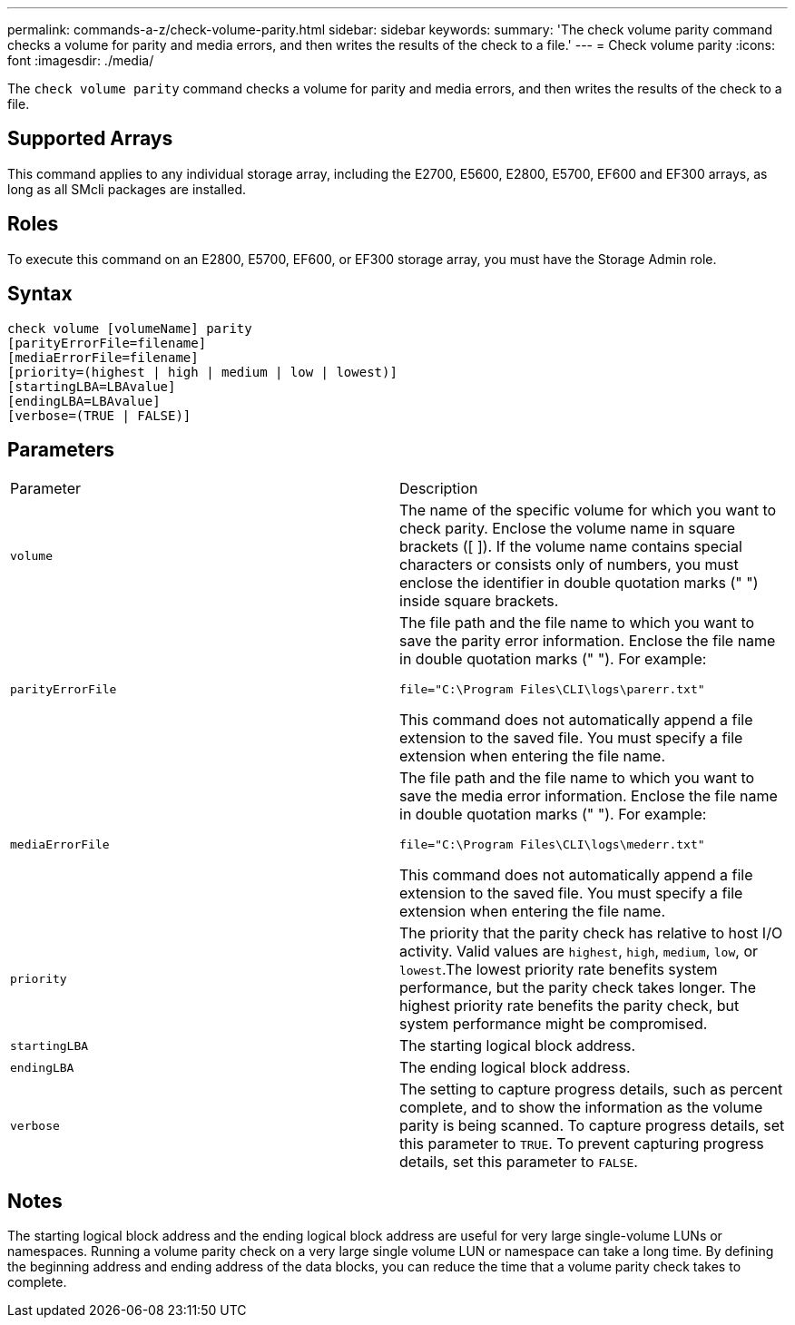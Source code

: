 ---
permalink: commands-a-z/check-volume-parity.html
sidebar: sidebar
keywords: 
summary: 'The check volume parity command checks a volume for parity and media errors, and then writes the results of the check to a file.'
---
= Check volume parity
:icons: font
:imagesdir: ./media/

[.lead]
The `check volume parity` command checks a volume for parity and media errors, and then writes the results of the check to a file.

== Supported Arrays

This command applies to any individual storage array, including the E2700, E5600, E2800, E5700, EF600 and EF300 arrays, as long as all SMcli packages are installed.

== Roles

To execute this command on an E2800, E5700, EF600, or EF300 storage array, you must have the Storage Admin role.

== Syntax

----
check volume [volumeName] parity
[parityErrorFile=filename]
[mediaErrorFile=filename]
[priority=(highest | high | medium | low | lowest)]
[startingLBA=LBAvalue]
[endingLBA=LBAvalue]
[verbose=(TRUE | FALSE)]
----

== Parameters

|===
| Parameter| Description
a|
`volume`
a|
The name of the specific volume for which you want to check parity. Enclose the volume name in square brackets ([ ]). If the volume name contains special characters or consists only of numbers, you must enclose the identifier in double quotation marks (" ") inside square brackets.
a|
`parityErrorFile`
a|
The file path and the file name to which you want to save the parity error information. Enclose the file name in double quotation marks (" "). For example:

`file="C:\Program Files\CLI\logs\parerr.txt"`

This command does not automatically append a file extension to the saved file. You must specify a file extension when entering the file name.

a|
`mediaErrorFile`
a|
The file path and the file name to which you want to save the media error information. Enclose the file name in double quotation marks (" "). For example:

`file="C:\Program Files\CLI\logs\mederr.txt"`

This command does not automatically append a file extension to the saved file. You must specify a file extension when entering the file name.

a|
`priority`
a|
The priority that the parity check has relative to host I/O activity. Valid values are `highest`, `high`, `medium`, `low`, or `lowest`.The lowest priority rate benefits system performance, but the parity check takes longer. The highest priority rate benefits the parity check, but system performance might be compromised.
a|
`startingLBA`
a|
The starting logical block address.
a|
`endingLBA`
a|
The ending logical block address.
a|
`verbose`
a|
The setting to capture progress details, such as percent complete, and to show the information as the volume parity is being scanned. To capture progress details, set this parameter to `TRUE`. To prevent capturing progress details, set this parameter to `FALSE`.
|===

== Notes

The starting logical block address and the ending logical block address are useful for very large single-volume LUNs or namespaces. Running a volume parity check on a very large single volume LUN or namespace can take a long time. By defining the beginning address and ending address of the data blocks, you can reduce the time that a volume parity check takes to complete.
